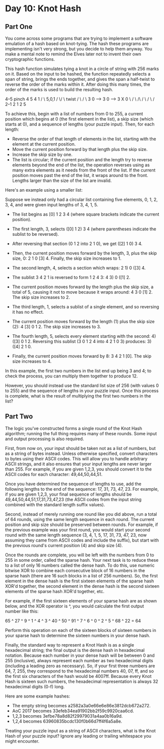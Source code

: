 * Day 10: Knot Hash

** Part One

   You come across some programs that are trying to implement a software
   emulation of a hash based on knot-tying. The hash these programs are
   implementing isn't very strong, but you decide to help them anyway. You
   make a mental note to remind the Elves later not to invent their own
   cryptographic functions.

   This hash function simulates tying a knot in a circle of string with 256
   marks on it. Based on the input to be hashed, the function repeatedly
   selects a span of string, brings the ends together, and gives the span a
   half-twist to reverse the order of the marks within it. After doing this
   many times, the order of the marks is used to build the resulting hash.

     4--5   pinch   4  5           4   1
    /    \  5,0,1  / \/ \  twist  / \ / \
   3      0  -->  3      0  -->  3   X   0
    \    /         \ /\ /         \ / \ /
     2--1           2  1           2   5

   To achieve this, begin with a list of numbers from 0 to 255, a current
   position which begins at 0 (the first element in the list), a skip size
   (which starts at 0), and a sequence of lengths (your puzzle input). Then,
   for each length:

   - Reverse the order of that length of elements in the list, starting with
     the element at the current position.
   - Move the current position forward by that length plus the skip size.
   - Increase the skip size by one.
   - The list is circular; if the current position and the length try to
     reverse elements beyond the end of the list, the operation reverses using
     as many extra elements as it needs from the front of the list. If the
     current position moves past the end of the list, it wraps around to the
     front. Lengths larger than the size of the list are invalid.

   Here's an example using a smaller list:

   Suppose we instead only had a circular list containing five elements, 0, 1,
   2, 3, 4, and were given input lengths of 3, 4, 1, 5.

   - The list begins as [0] 1 2 3 4 (where square brackets indicate the current
     position).
   - The first length, 3, selects ([0] 1 2) 3 4 (where parentheses indicate the
     sublist to be reversed).
   - After reversing that section (0 1 2 into 2 1 0), we get ([2] 1 0) 3 4.
   - Then, the current position moves forward by the length, 3, plus the skip
     size, 0: 2 1 0 [3] 4. Finally, the skip size increases to 1.

   - The second length, 4, selects a section which wraps: 2 1) 0 ([3] 4.
   - The sublist 3 4 2 1 is reversed to form 1 2 4 3: 4 3) 0 ([1] 2.
   - The current position moves forward by the length plus the skip size, a
     total of 5, causing it not to move because it wraps around: 4 3
     0 [1] 2. The skip size increases to 2.

   - The third length, 1, selects a sublist of a single element, and so
     reversing it has no effect.
   - The current position moves forward by the length (1) plus the skip size
     (2): 4 [3] 0 1 2. The skip size increases to 3.

   - The fourth length, 5, selects every element starting with the second: 4)
     ([3] 0 1 2. Reversing this sublist (3 0 1 2 4 into 4 2 1 0 3) produces: 3)
     ([4] 2 1 0.
   - Finally, the current position moves forward by 8: 3 4 2 1 [0]. The skip
     size increases to 4.

   In this example, the first two numbers in the list end up being 3 and 4; to
   check the process, you can multiply them together to produce 12.

   However, you should instead use the standard list size of 256 (with values 0
   to 255) and the sequence of lengths in your puzzle input. Once this process
   is complete, what is the result of multiplying the first two numbers in the
   list?

** Part Two

   The logic you've constructed forms a single round of the Knot Hash algorithm;
   running the full thing requires many of these rounds. Some input and output
   processing is also required.

   First, from now on, your input should be taken not as a list of numbers, but
   as a string of bytes instead. Unless otherwise specified, convert characters
   to bytes using their ASCII codes. This will allow you to handle arbitrary
   ASCII strings, and it also ensures that your input lengths are never larger
   than 255. For example, if you are given 1,2,3, you should convert it to the
   ASCII codes for each character: 49,44,50,44,51.

   Once you have determined the sequence of lengths to use, add the following
   lengths to the end of the sequence: 17, 31, 73, 47, 23. For example, if you
   are given 1,2,3, your final sequence of lengths should be
   49,44,50,44,51,17,31,73,47,23 (the ASCII codes from the input string combined
   with the standard length suffix values).

   Second, instead of merely running one round like you did above, run a total of
   64 rounds, using the same length sequence in each round. The current position
   and skip size should be preserved between rounds. For example, if the previous
   example was your first round, you would start your second round with the same
   length sequence (3, 4, 1, 5, 17, 31, 73, 47, 23, now assuming they came from
   ASCII codes and include the suffix), but start with the previous round's
   current position (4) and skip size (4).

   Once the rounds are complete, you will be left with the numbers from 0 to 255
   in some order, called the sparse hash. Your next task is to reduce these to a
   list of only 16 numbers called the dense hash. To do this, use numeric bitwise
   XOR to combine each consecutive block of 16 numbers in the sparse hash (there
   are 16 such blocks in a list of 256 numbers). So, the first element in the
   dense hash is the first sixteen elements of the sparse hash XOR'd together,
   the second element in the dense hash is the second sixteen elements of the
   sparse hash XOR'd together, etc.

   For example, if the first sixteen elements of your sparse hash are as shown
   below, and the XOR operator is ^, you would calculate the first output
   number like this:

   65 ^ 27 ^ 9 ^ 1 ^ 4 ^ 3 ^ 40 ^ 50 ^ 91 ^ 7 ^ 6 ^ 0 ^ 2 ^ 5 ^ 68 ^ 22 = 64

   Perform this operation on each of the sixteen blocks of sixteen numbers in
   your sparse hash to determine the sixteen numbers in your dense hash.

   Finally, the standard way to represent a Knot Hash is as a single
   hexadecimal string; the final output is the dense hash in hexadecimal
   notation. Because each number in your dense hash will be between 0 and 255
   (inclusive), always represent each number as two hexadecimal digits
   (including a leading zero as necessary). So, if your first three numbers
   are 64, 7, 255, they correspond to the hexadecimal numbers 40, 07, ff, and
   so the first six characters of the hash would be 4007ff. Because every Knot
   Hash is sixteen such numbers, the hexadecimal representation is always 32
   hexadecimal digits (0-f) long.

   Here are some example hashes:

   - The empty string becomes a2582a3a0e66e6e86e3812dcb672a272.
   - AoC 2017 becomes 33efeb34ea91902bb2f59c9920caa6cd.
   - 1,2,3 becomes 3efbe78a8d82f29979031a4aa0b16a9d.
   - 1,2,4 becomes 63960835bcdc130f0b66d7ff4f6a5a8e.

   Treating your puzzle input as a string of ASCII characters, what is the
   Knot Hash of your puzzle input? Ignore any leading or trailing whitespace
   you might encounter.
